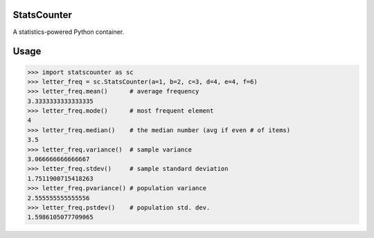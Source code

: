 StatsCounter
------------

A statistics-powered Python container.


Usage
-----

.. code-block:: python

    >>> import statscounter as sc
    >>> letter_freq = sc.StatsCounter(a=1, b=2, c=3, d=4, e=4, f=6)
    >>> letter_freq.mean()      # average frequency
    3.3333333333333335
    >>> letter_freq.mode()      # most frequent element
    4
    >>> letter_freq.median()    # the median number (avg if even # of items)
    3.5
    >>> letter_freq.variance()  # sample variance
    3.066666666666667
    >>> letter_freq.stdev()     # sample standard deviation
    1.7511900715418263
    >>> letter_freq.pvariance() # population variance
    2.555555555555556
    >>> letter_freq.pstdev()    # population std. dev.
    1.5986105077709065
